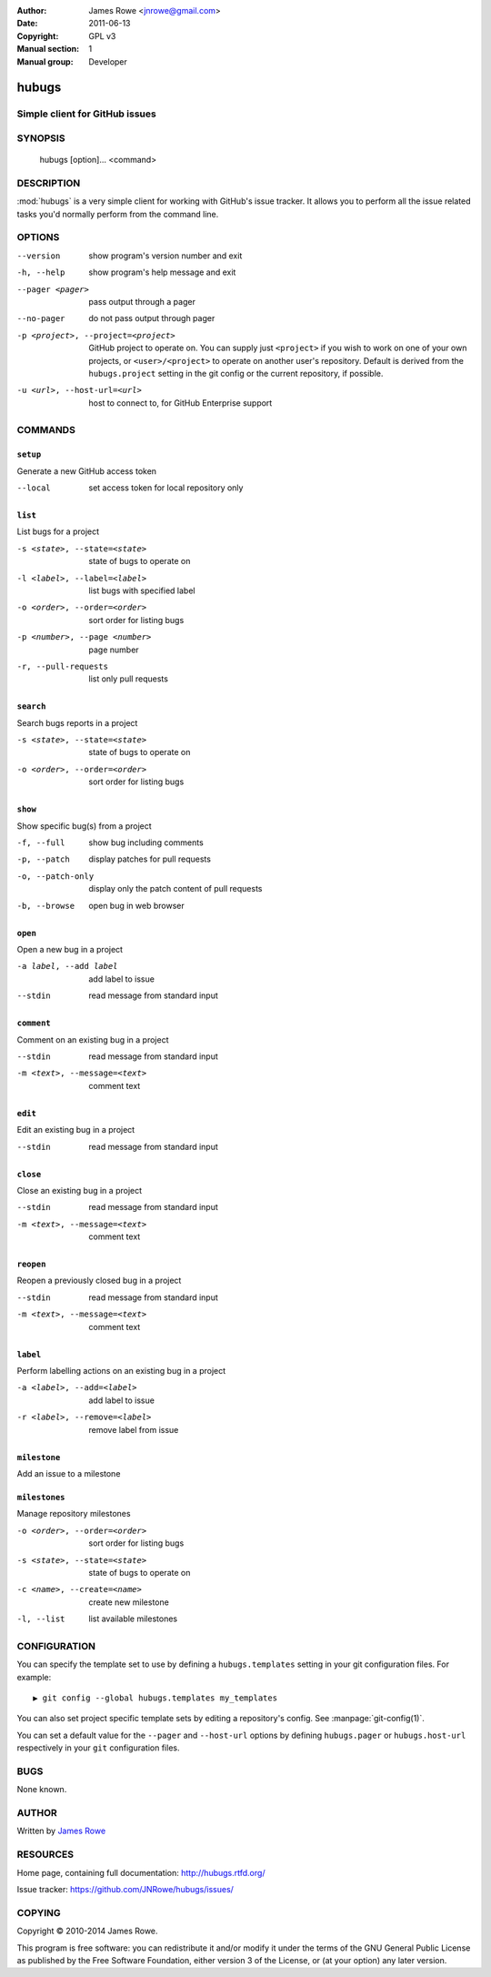 :Author: James Rowe <jnrowe@gmail.com>
:Date: 2011-06-13
:Copyright: GPL v3
:Manual section: 1
:Manual group: Developer

hubugs
======

Simple client for GitHub issues
-------------------------------

SYNOPSIS
--------

    hubugs [option]... <command>

DESCRIPTION
-----------

:mod:`hubugs` is a very simple client for working with GitHub's issue tracker.
It allows you to perform all the issue related tasks you'd normally perform from
the command line.

OPTIONS
-------

--version
    show program's version number and exit

-h, --help
    show program's help message and exit

--pager <pager>
    pass output through a pager

--no-pager
    do not pass output through pager

-p <project>, --project=<project>
    GitHub project to operate on.  You can supply just ``<project>`` if you wish
    to work on one of your own projects, or ``<user>/<project>`` to operate on
    another user's repository.  Default is derived from the ``hubugs.project``
    setting in the git config or the current repository, if possible.

-u <url>, --host-url=<url>
    host to connect to, for GitHub Enterprise support

COMMANDS
--------

``setup``
'''''''''

Generate a new GitHub access token

--local
   set access token for local repository only

``list``
''''''''

List bugs for a project

-s <state>, --state=<state>
   state of bugs to operate on

-l <label>, --label=<label>
   list bugs with specified label

-o <order>, --order=<order>
   sort order for listing bugs

-p <number>, --page <number>
   page number

-r, --pull-requests
   list only pull requests

``search``
''''''''''

Search bugs reports in a project

-s <state>, --state=<state>
   state of bugs to operate on

-o <order>, --order=<order>
   sort order for listing bugs

``show``
''''''''

Show specific bug(s) from a project

-f, --full
   show bug including comments

-p, --patch
   display patches for pull requests

-o, --patch-only
   display only the patch content of pull requests

-b, --browse
   open bug in web browser

``open``
''''''''

Open a new bug in a project

-a label, --add label
   add label to issue

--stdin
   read message from standard input

``comment``
'''''''''''

Comment on an existing bug in a project

--stdin
   read message from standard input

-m <text>, --message=<text>
   comment text

``edit``
''''''''

Edit an existing bug in a project

--stdin
   read message from standard input

``close``
'''''''''

Close an existing bug in a project

--stdin
   read message from standard input

-m <text>, --message=<text>
   comment text

``reopen``
''''''''''

Reopen a previously closed bug in a project

--stdin
   read message from standard input

-m <text>, --message=<text>
   comment text

``label``
'''''''''

Perform labelling actions on an existing bug in a project

-a <label>, --add=<label>
   add label to issue

-r <label>, --remove=<label>
   remove label from issue

``milestone``
'''''''''''''

Add an issue to a milestone

``milestones``
''''''''''''''

Manage repository milestones

-o <order>, --order=<order>
   sort order for listing bugs

-s <state>, --state=<state>
   state of bugs to operate on

-c <name>, --create=<name>
   create new milestone

-l, --list
   list available milestones

CONFIGURATION
-------------

You can specify the template set to use by defining a ``hubugs.templates``
setting in your git configuration files.  For example::

    ▶ git config --global hubugs.templates my_templates

You can also set project specific template sets by editing a repository's
config.  See :manpage:`git-config(1)`.

You can set a default value for the ``--pager`` and ``--host-url`` options by
defining ``hubugs.pager`` or ``hubugs.host-url`` respectively in your ``git``
configuration files.

BUGS
----

None known.

AUTHOR
------

Written by `James Rowe <mailto:jnrowe@gmail.com>`__

RESOURCES
---------

Home page, containing full documentation: http://hubugs.rtfd.org/

Issue tracker: https://github.com/JNRowe/hubugs/issues/

COPYING
-------

Copyright © 2010-2014  James Rowe.

This program is free software: you can redistribute it and/or modify it
under the terms of the GNU General Public License as published by the
Free Software Foundation, either version 3 of the License, or (at your
option) any later version.
